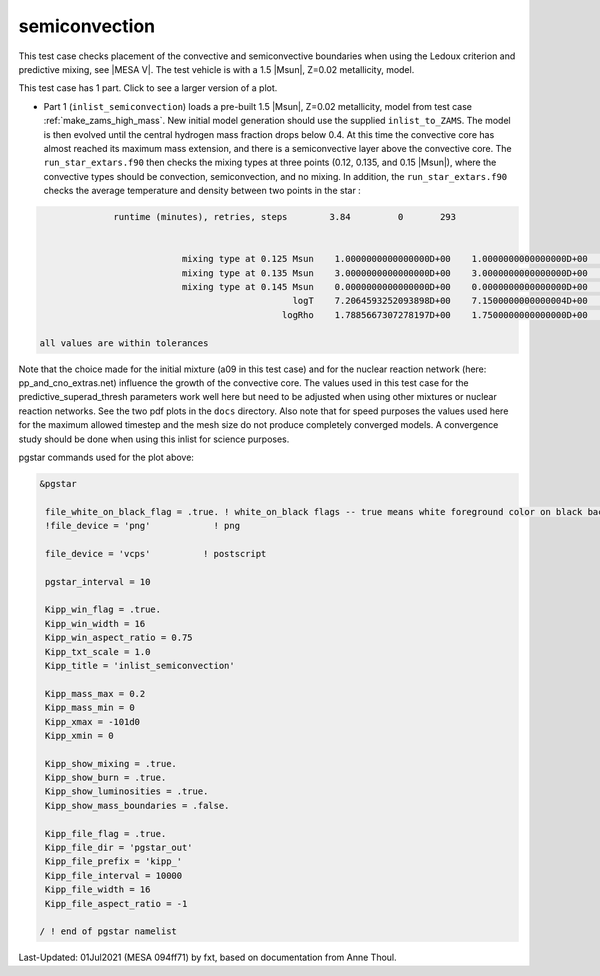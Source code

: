 .. _semiconvection:

**************
semiconvection
**************

This test case checks placement of the convective and semiconvective boundaries when using the Ledoux criterion and predictive mixing,
see |MESA V|. The test vehicle is with a 1.5 |Msun|, Z=0.02 metallicity, model.

This test case has 1 part. Click to see a larger version of a plot.

* Part 1 (``inlist_semiconvection``) loads a pre-built 1.5 |Msun|, Z=0.02 metallicity, model from test case :ref:`make_zams_high_mass`. New initial model generation should use the supplied ``inlist_to_ZAMS``. The model is then evolved until the central hydrogen mass fraction drops below 0.4. At this time the convective core has almost reached its maximum mass extension, and there is a semiconvective layer above the convective core. The ``run_star_extars.f90`` then checks the mixing types at three points (0.12, 0.135, and 0.15 |Msun|), where the convective types  should be convection, semiconvection, and no mixing. In addition, the ``run_star_extars.f90`` checks the average temperature and density between two points in the star : 

.. code-block:: console

                 runtime (minutes), retries, steps        3.84         0       293


                              mixing type at 0.125 Msun    1.0000000000000000D+00    1.0000000000000000D+00    1.0000000000000000D+00
                              mixing type at 0.135 Msun    3.0000000000000000D+00    3.0000000000000000D+00    3.0000000000000000D+00
                              mixing type at 0.145 Msun    0.0000000000000000D+00    0.0000000000000000D+00    0.0000000000000000D+00
                                                   logT    7.2064593252093898D+00    7.1500000000000004D+00    7.3099999999999996D+00
                                                 logRho    1.7885667307278197D+00    1.7500000000000000D+00    1.8000000000000000D+00

   all values are within tolerances


Note that the choice made for the initial mixture (a09 in this test
case) and for the nuclear reaction network (here:
pp_and_cno_extras.net) influence the growth of the convective
core. The values used in this test case for the
predictive_superad_thresh parameters work well here but need to be
adjusted when using other mixtures or nuclear reaction networks. 
See the two pdf plots in the ``docs`` directory. Also
note that for speed purposes the values used here for the maximum
allowed timestep and the mesh size do not produce completely converged
models. A convergence study should be done when using this inlist for
science purposes.


.. image:: ../../../star/test_suite/semiconvection/docs/kipp_000293.svg
   :width: 100%


pgstar commands used for the plot above:

.. code-block:: console

 &pgstar

  file_white_on_black_flag = .true. ! white_on_black flags -- true means white foreground color on black background
  !file_device = 'png'            ! png

  file_device = 'vcps'          ! postscript

  pgstar_interval = 10

  Kipp_win_flag = .true.
  Kipp_win_width = 16
  Kipp_win_aspect_ratio = 0.75
  Kipp_txt_scale = 1.0
  Kipp_title = 'inlist_semiconvection'      

  Kipp_mass_max = 0.2
  Kipp_mass_min = 0 
  Kipp_xmax = -101d0
  Kipp_xmin = 0     

  Kipp_show_mixing = .true.
  Kipp_show_burn = .true.
  Kipp_show_luminosities = .true.
  Kipp_show_mass_boundaries = .false.

  Kipp_file_flag = .true.
  Kipp_file_dir = 'pgstar_out'
  Kipp_file_prefix = 'kipp_'
  Kipp_file_interval = 10000
  Kipp_file_width = 16      
  Kipp_file_aspect_ratio = -1 

 / ! end of pgstar namelist


Last-Updated: 01Jul2021 (MESA 094ff71) by fxt, based on documentation from Anne Thoul.
